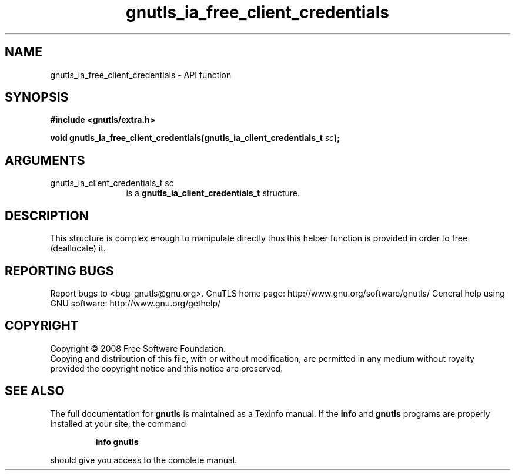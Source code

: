 .\" DO NOT MODIFY THIS FILE!  It was generated by gdoc.
.TH "gnutls_ia_free_client_credentials" 3 "2.10.0" "gnutls" "gnutls"
.SH NAME
gnutls_ia_free_client_credentials \- API function
.SH SYNOPSIS
.B #include <gnutls/extra.h>
.sp
.BI "void gnutls_ia_free_client_credentials(gnutls_ia_client_credentials_t " sc ");"
.SH ARGUMENTS
.IP "gnutls_ia_client_credentials_t sc" 12
is a \fBgnutls_ia_client_credentials_t\fP structure.
.SH "DESCRIPTION"
This structure is complex enough to manipulate directly thus this
helper function is provided in order to free (deallocate) it.
.SH "REPORTING BUGS"
Report bugs to <bug-gnutls@gnu.org>.
GnuTLS home page: http://www.gnu.org/software/gnutls/
General help using GNU software: http://www.gnu.org/gethelp/
.SH COPYRIGHT
Copyright \(co 2008 Free Software Foundation.
.br
Copying and distribution of this file, with or without modification,
are permitted in any medium without royalty provided the copyright
notice and this notice are preserved.
.SH "SEE ALSO"
The full documentation for
.B gnutls
is maintained as a Texinfo manual.  If the
.B info
and
.B gnutls
programs are properly installed at your site, the command
.IP
.B info gnutls
.PP
should give you access to the complete manual.

